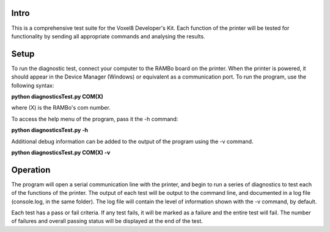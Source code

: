 Intro
===============================

This is a comprehensive test suite for the Voxel8 Developer's Kit. Each function of the printer will be tested for functionality by sending all appropriate commands and analysing the results.

Setup
===============================

To run the diagnostic test, connect your computer to the RAMBo board on the printer. When the printer is powered, it should appear in the Device Manager (Windows) or equivalent as a communication port. To run the program, use the following syntax:

**python diagnosticsTest.py COM(X)**

where (X) is the RAMBo's com number.

To access the help menu of the program, pass it the -h command:

**python diagnosticsTest.py -h**

Additional debug information can be added to the output of the program using the -v command.

**python diagnosticsTest.py COM(X) -v**

Operation
=================================

The program will open a serial communication line with the printer, and begin to run a series of diagnostics to test each of the functions of the printer. The output of each test will be output to the command line, and documented in a log file (console.log, in the same folder). The log file will contain the level of information shown with the -v command, by default.

Each test has a pass or fail criteria. If any test fails, it will be marked as a failure and the entire test will fail. The number of failures and overall passing status will be displayed at the end of the test. 